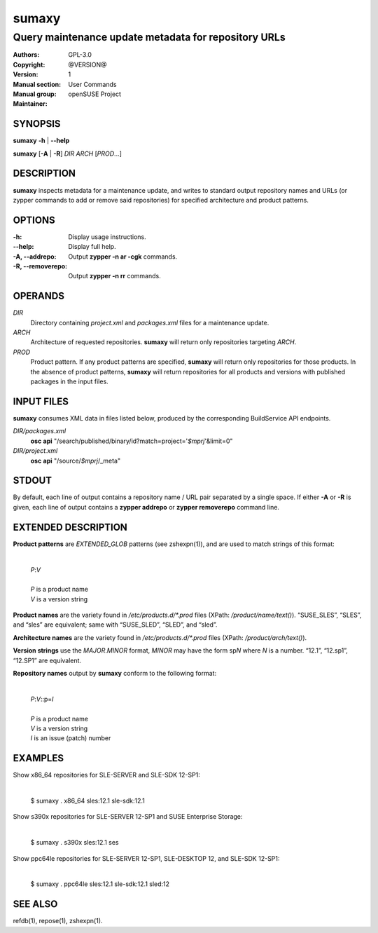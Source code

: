 .. vim: ft=rst sw=2 sts=2 et

==========
**sumaxy**
==========

-----------------------------------------------------
Query maintenance update metadata for repository URLs
-----------------------------------------------------

:Authors:
:Copyright: GPL-3.0
:Version: @VERSION@
:Manual section: 1
:Manual group: User Commands
:Maintainer: openSUSE Project

SYNOPSIS
========

**sumaxy** **-h** \| **--help**

**sumaxy** [**-A** \| **-R**] *DIR* *ARCH* [*PROD*...]

DESCRIPTION
===========

**sumaxy** inspects metadata for a maintenance update, and
writes to standard output repository names and URLs (or zypper commands
to add or remove said repositories) for specified architecture and product
patterns.

OPTIONS
=======

:-h:
  Display usage instructions.

:--help:
  Display full help.

:-A, --addrepo:
  Output **zypper -n ar -cgk** commands.

:-R, --removerepo:
  Output **zypper -n rr** commands.

OPERANDS
========

*DIR*
  Directory containing *project.xml* and *packages.xml* files for
  a maintenance update.

*ARCH*
  Architecture of requested repositories. **sumaxy** will return only repositories
  targeting *ARCH*.

*PROD*
  Product pattern. If any product patterns are specified, **sumaxy** will return
  only repositories for those products. In the absence of product patterns,
  **sumaxy** will return repositories for all products and versions with published
  packages in the input files.

INPUT FILES
===========

**sumaxy** consumes XML data in files listed below, produced by the
corresponding BuildService API endpoints.

*DIR/packages.xml*
  **osc** **api** "/search/published/binary/id?match=project='*$mprj*'&limit=0"

*DIR/project.xml*
  **osc** **api** "/source/*$mprj*/_meta"

STDOUT
======

By default, each line of output contains a repository name / URL
pair separated by a single space. If either **-A** or **-R** is given, each line
of output contains a **zypper addrepo** or **zypper removerepo** command line.

EXTENDED DESCRIPTION
====================

**Product patterns** are *EXTENDED\_GLOB* patterns (see zshexpn(1)), and are used
to match strings of this format:

  |
  | *P*:*V*
  |
  | *P*   is a product name
  | *V*   is a version string

**Product names** are the variety found in */etc/products.d/\*.prod* files
(XPath: */product/name/text()*). “SUSE_SLES”, “SLES”, and “sles” are equivalent;
same with “SUSE_SLED”, “SLED”, and “sled”.

**Architecture names** are the variety found in */etc/products.d/\*.prod* files
(XPath: */product/arch/text()*).

**Version strings** use the *MAJOR*.\ *MINOR* format, *MINOR* may have the form
sp\ *N* where *N* is a number. “12.1”, “12.sp1”, “12.SP1” are equivalent.

**Repository names** output by **sumaxy** conform to the following format:

  |
  | *P*:*V*::p=\ *I*
  |
  | *P*   is a product name
  | *V*   is a version string
  | *I*   is an issue (patch) number

EXAMPLES
========

Show x86\_64 repositories for SLE-SERVER and SLE-SDK 12-SP1:

  |
  | $ sumaxy . x86_64 sles:12.1 sle-sdk:12.1

Show s390x repositories for SLE-SERVER 12-SP1 and SUSE Enterprise Storage:

  |
  | $ sumaxy . s390x sles:12.1 ses

Show ppc64le repositories for SLE-SERVER 12-SP1, SLE-DESKTOP 12, and SLE-SDK 12-SP1:

  |
  | $ sumaxy . ppc64le sles:12.1 sle-sdk:12.1 sled:12

SEE ALSO
========

refdb(1), repose(1), zshexpn(1).
